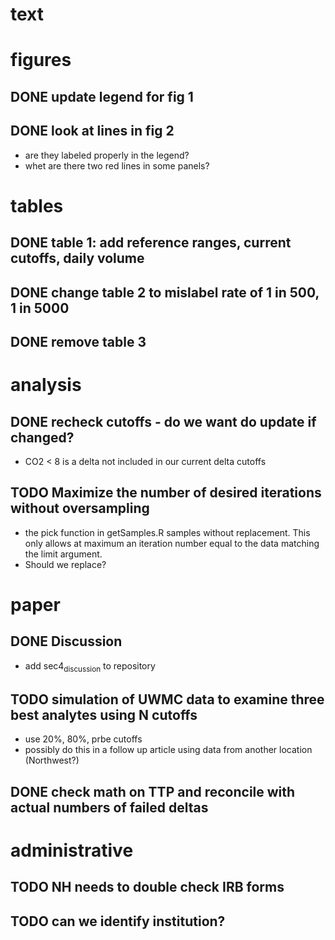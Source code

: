 * text
* figures
** DONE update legend for fig 1
** DONE look at lines in fig 2 
- are they labeled properly in the legend?
- whet are there two red lines in some panels?
* tables
** DONE table 1: add reference ranges, current cutoffs, daily volume
** DONE change table 2 to mislabel rate of 1 in 500, 1 in 5000
** DONE remove table 3

* analysis
** DONE recheck cutoffs - do we want do update if changed?
- CO2 < 8 is a delta not included in our current delta cutoffs

** TODO Maximize the number of desired iterations without oversampling
- the pick function in getSamples.R samples without replacement. This
  only allows at maximum an iteration number equal to the data
  matching the limit argument.
- Should we replace?  
* paper
** DONE Discussion
- add sec4_discussion to repository

** TODO simulation of UWMC data to examine three best analytes using N cutoffs 
- use 20%, 80%, prbe cutoffs
- possibly do this in a follow up article using data from another location (Northwest?)
** DONE check math on TTP and reconcile with actual numbers of failed deltas

* administrative
** TODO NH needs to double check IRB forms
** TODO can we identify institution?

